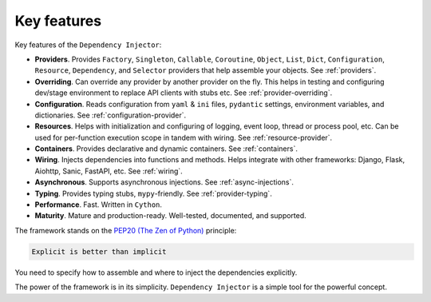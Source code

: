 .. _key-features:

Key features
------------

.. meta::
   :keywords: Python,DI,Dependency injection,IoC,Inversion of Control
   :description: This article describes key features of the Dependency Injector
                 framework.

Key features of the ``Dependency Injector``:

- **Providers**. Provides ``Factory``, ``Singleton``, ``Callable``, ``Coroutine``, ``Object``,
  ``List``, ``Dict``, ``Configuration``, ``Resource``, ``Dependency``, and ``Selector`` providers
  that help assemble your objects. See :ref:`providers`.
- **Overriding**. Can override any provider by another provider on the fly. This helps in testing
  and configuring dev/stage environment to replace API clients with stubs etc. See
  :ref:`provider-overriding`.
- **Configuration**. Reads configuration from ``yaml`` & ``ini`` files, ``pydantic`` settings,
  environment variables, and dictionaries. See :ref:`configuration-provider`.
- **Resources**. Helps with initialization and configuring of logging, event loop, thread
  or process pool, etc. Can be used for per-function execution scope in tandem with wiring.
  See :ref:`resource-provider`.
- **Containers**. Provides declarative and dynamic containers. See :ref:`containers`.
- **Wiring**. Injects dependencies into functions and methods. Helps integrate with
  other frameworks: Django, Flask, Aiohttp, Sanic, FastAPI, etc. See :ref:`wiring`.
- **Asynchronous**. Supports asynchronous injections. See :ref:`async-injections`.
- **Typing**. Provides typing stubs, ``mypy``-friendly. See :ref:`provider-typing`.
- **Performance**. Fast. Written in ``Cython``.
- **Maturity**. Mature and production-ready. Well-tested, documented, and supported.

The framework stands on the `PEP20 (The Zen of Python) <https://www.python.org/dev/peps/pep-0020/>`_ principle:

.. code-block:: plain

   Explicit is better than implicit

You need to specify how to assemble and where to inject the dependencies explicitly.

The power of the framework is in its simplicity.
``Dependency Injector`` is a simple tool for the powerful concept.

.. disqus::
